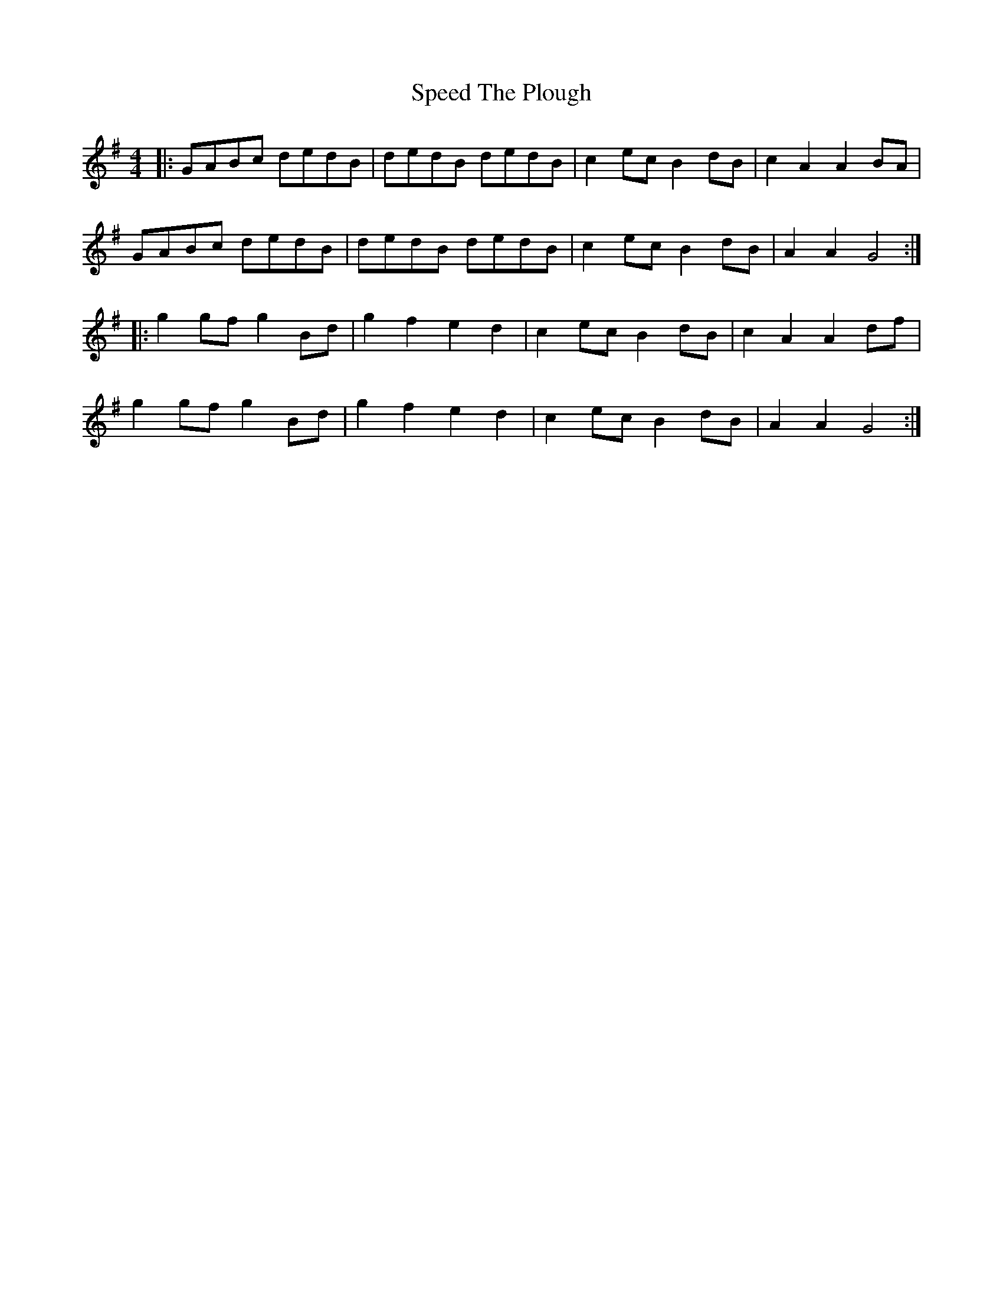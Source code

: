 X: 38000
T: Speed The Plough
R: reel
M: 4/4
K: Gmajor
|:GABc dedB|dedB dedB|c2ec B2dB|c2A2A2BA|
GABc dedB|dedB dedB|c2ec B2dB|A2A2G4:|
|:g2gf g2Bd|g2f2e2d2|c2ec B2dB|c2A2A2df|
g2gfg2Bd|g2f2e2d2|c2ec B2dB|A2A2G4:|

